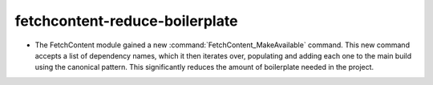fetchcontent-reduce-boilerplate
-------------------------------

* The FetchContent module gained a new :command:`FetchContent_MakeAvailable`
  command.  This new command accepts a list of dependency names, which it then
  iterates over, populating and adding each one to the main build using the
  canonical pattern.  This significantly reduces the amount of boilerplate
  needed in the project.
